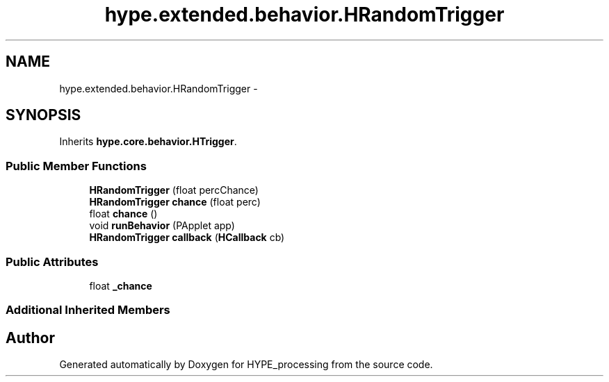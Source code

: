 .TH "hype.extended.behavior.HRandomTrigger" 3 "Wed Jun 5 2013" "HYPE_processing" \" -*- nroff -*-
.ad l
.nh
.SH NAME
hype.extended.behavior.HRandomTrigger \- 
.SH SYNOPSIS
.br
.PP
.PP
Inherits \fBhype\&.core\&.behavior\&.HTrigger\fP\&.
.SS "Public Member Functions"

.in +1c
.ti -1c
.RI "\fBHRandomTrigger\fP (float percChance)"
.br
.ti -1c
.RI "\fBHRandomTrigger\fP \fBchance\fP (float perc)"
.br
.ti -1c
.RI "float \fBchance\fP ()"
.br
.ti -1c
.RI "void \fBrunBehavior\fP (PApplet app)"
.br
.ti -1c
.RI "\fBHRandomTrigger\fP \fBcallback\fP (\fBHCallback\fP cb)"
.br
.in -1c
.SS "Public Attributes"

.in +1c
.ti -1c
.RI "float \fB_chance\fP"
.br
.in -1c
.SS "Additional Inherited Members"


.SH "Author"
.PP 
Generated automatically by Doxygen for HYPE_processing from the source code\&.
